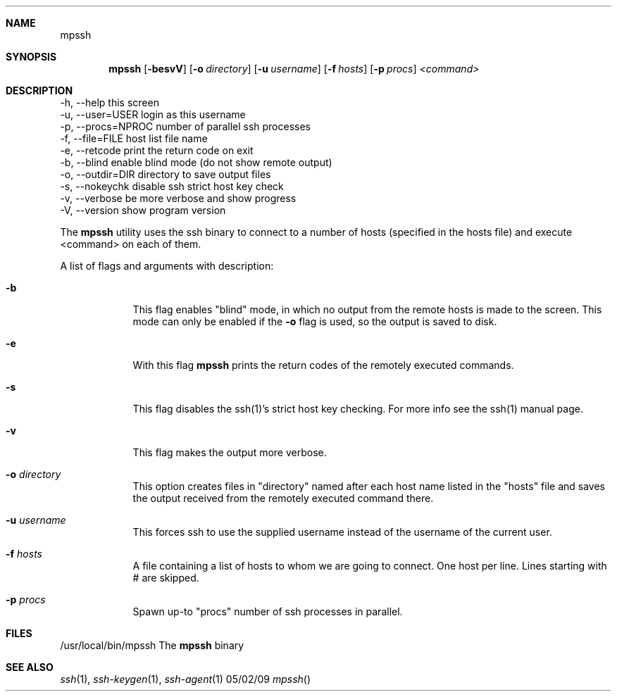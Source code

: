 .Dd 05/02/09
.Dt mpssh
.Sh NAME
.Nm mpssh
.Sh SYNOPSIS
.Nm
.Op Fl besvV
.Op Fl o Ar directory 
.Op Fl u Ar username
.Op Fl f Ar hosts
.Op Fl p Ar procs
.Ar <command> 
.Sh DESCRIPTION

  -h, --help         this screen
  -u, --user=USER    login as this username
  -p, --procs=NPROC  number of parallel ssh processes
  -f, --file=FILE    host list file name
  -e, --retcode      print the return code on exit
  -b, --blind        enable blind mode (do not show remote output)
  -o, --outdir=DIR   directory to save output files
  -s, --nokeychk     disable ssh strict host key check
  -v, --verbose      be more verbose and show progress
  -V, --version      show program version



The
.Nm
utility uses the ssh binary to connect to a number of hosts (specified in the hosts file) and execute <command> on each of them.

A list of flags and arguments with description: 
.Bl -tag -width -indent
.It Fl b
This flag enables "blind" mode, in which no output from the remote hosts is made to the screen. This mode can only be enabled if the
.Fl o
flag is used, so the output is saved to disk. 
.It Fl e
With this flag
.Nm
prints the return codes of the remotely executed commands.
.It Fl s
This flag disables the ssh(1)'s strict host key checking. For more info see the ssh(1) manual page.
.It Fl v
This flag makes the output more verbose.
.It Fl o Ar directory 
This option creates files in "directory" named after each host name listed in the "hosts" file and saves the output received from the remotely executed command there.
.It Fl u Ar username
This forces ssh to use the supplied username instead of the username of the current user.
.It Fl f Ar hosts
A file containing a list of hosts to whom we are going to connect. One host per line. Lines starting with # are skipped.
.It Fl p Ar procs
Spawn up-to "procs" number of ssh processes in parallel.
.El
.Pp
.\" .Sh ENVIRONMENT      \" May not be needed
.\" .Bl -tag -width "ENV_VAR_1" -indent \" ENV_VAR_1 is width of the string ENV_VAR_1
.\" .It Ev ENV_VAR_1
.\" Description of ENV_VAR_1
.\" .It Ev ENV_VAR_2
.\" Description of ENV_VAR_2
.\" .El                      
.Sh FILES
.It Pa /usr/local/bin/mpssh 
/usr/local/bin/mpssh The
.Nm
binary
.El
.\" .Sh DIAGNOSTICS       \" May not be needed
.\" .Bl -diag
.\" .It Diagnostic Tag
.\" Diagnostic informtion here.
.\" .It Diagnostic Tag
.\" Diagnostic informtion here.
.\" .El
.Sh SEE ALSO 
.\" List links in ascending order by section, alphabetically within a section.
.\" Please do not reference files that do not exist without filing a bug report
.Xr ssh 1 , 
.Xr ssh-keygen 1 ,
.Xr ssh-agent 1
.\" .Sh BUGS              \" Document known, unremedied bugs 
.\" .Sh HISTORY           \" Document history if command behaves in a unique manner
